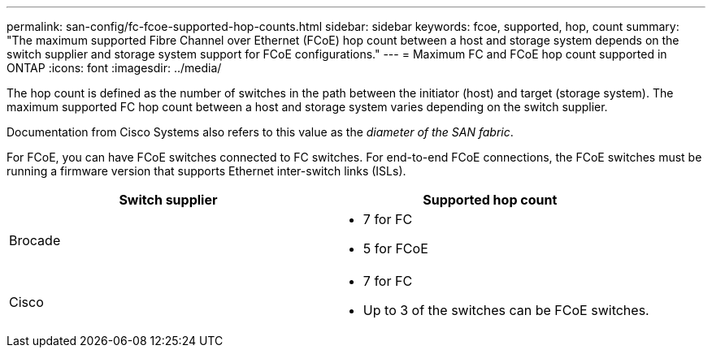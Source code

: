 ---
permalink: san-config/fc-fcoe-supported-hop-counts.html
sidebar: sidebar
keywords: fcoe, supported, hop, count
summary: "The maximum supported Fibre Channel over Ethernet (FCoE) hop count between a host and storage system depends on the switch supplier and storage system support for FCoE configurations."
---
= Maximum FC and FCoE hop count supported in ONTAP
:icons: font
:imagesdir: ../media/

[.lead]
The hop count is defined as the number of switches in the path between the initiator (host) and target (storage system). The maximum supported FC hop count between a host and storage system varies depending on the switch supplier.

Documentation from Cisco Systems also refers to this value as the _diameter of the SAN fabric_.  

For FCoE, you can have FCoE switches connected to FC switches.  For end-to-end FCoE connections, the FCoE switches must be running a firmware version that supports Ethernet inter-switch links (ISLs).


[cols="2*",options="header"]
|===
| Switch supplier| Supported hop count
a|
Brocade
a|
* 7 for FC
* 5 for FCoE

a|
Cisco
a|
* 7 for FC
* Up to 3 of the switches can be FCoE switches.
|===

// 2025 Feb 03, ONTAPDOC-2680
